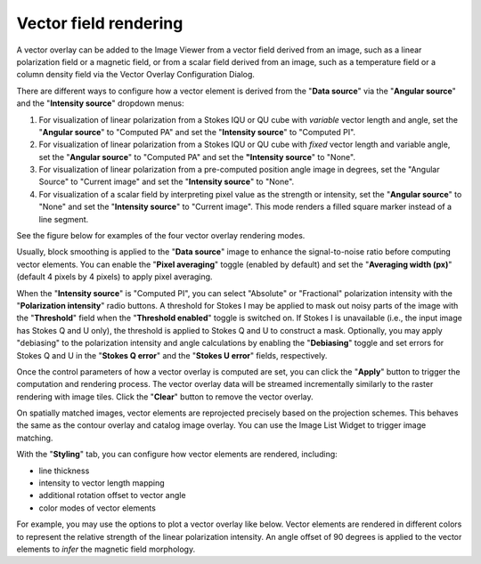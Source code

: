 .. _vectorrendering:

Vector field rendering
======================

A vector overlay can be added to the Image Viewer from a vector field derived from an image, such as a linear polarization field or a magnetic field, or from a scalar field derived from an image, such as a temperature field or a column density field via the Vector Overlay Configuration Dialog.  

.. raw:: html

   <img src="_static/carta_fn_vectorOverlay.png" 
        style="width:100%;height:auto;">

There are different ways to configure how a vector element is derived from the "**Data source**" via the "**Angular source**" and the "**Intensity source**" dropdown menus:

1. For visualization of linear polarization from a Stokes IQU or QU cube with *variable* vector length and angle, set the "**Angular source**" to "Computed PA" and set the "**Intensity source**" to "Computed PI".
2. For visualization of linear polarization from a Stokes IQU or QU cube with *fixed* vector length and variable angle, set the "**Angular source**" to "Computed PA" and set the **"Intensity source**" to "None".
3. For visualization of linear polarization from a pre-computed position angle image in degrees, set the "Angular Source" to "Current image" and set the "**Intensity source**" to "None". 
4. For visualization of a scalar field by interpreting pixel value as the strength or intensity, set the "**Angular source**" to "None" and set the "**Intensity source**" to "Current image". This mode renders a filled square marker instead of a line segment.

See the figure below for examples of the four vector overlay rendering modes.

.. raw:: html

   <img src="_static/carta_fn_vectorOverlay_examples.png" 
        style="width:100%;height:auto;">



Usually, block smoothing is applied to the "**Data source**" image to enhance the signal-to-noise ratio before computing vector elements. You can enable the "**Pixel averaging**" toggle (enabled by default) and set the "**Averaging width (px)**" (default 4 pixels by 4 pixels) to apply pixel averaging. 

When the "**Intensity source**" is "Computed PI", you can select "Absolute" or "Fractional" polarization intensity with the "**Polarization intensity**" radio buttons. A threshold for Stokes I may be applied to mask out noisy parts of the image with the "**Threshold**" field when the "**Threshold enabled**" toggle is switched on. If Stokes I is unavailable (i.e., the input image has Stokes Q and U only), the threshold is applied to Stokes Q and U to construct a mask. Optionally, you may apply "debiasing" to the polarization intensity and angle calculations by enabling the "**Debiasing**" toggle and set errors for Stokes Q and U in the "**Stokes Q error**" and the "**Stokes U error**" fields, respectively.

.. raw:: html

   <img src="_static/carta_fn_vectorOverlay_threshold.png" 
        style="width:100%;height:auto;">


Once the control parameters of how a vector overlay is computed are set, you can click the "**Apply**" button to trigger the computation and rendering process. The vector overlay data will be streamed incrementally similarly to the raster rendering with image tiles. Click the "**Clear**" button to remove the vector overlay.

On spatially matched images, vector elements are reprojected precisely based on the projection schemes. This behaves the same as the contour overlay and catalog image overlay. You can use the Image List Widget to trigger image matching. 

.. raw:: html

   <img src="_static/carta_fn_vectorOverlayMatching.png" 
        style="width:100%;height:auto;">


With the "**Styling**" tab, you can configure how vector elements are rendered, including:

* line thickness
* intensity to vector length mapping
* additional rotation offset to vector angle
* color modes of vector elements


For example, you may use the options to plot a vector overlay like below. Vector elements are rendered in different colors to represent the relative strength of the linear polarization intensity. An angle offset of 90 degrees is applied to the vector elements to *infer* the magnetic field morphology. 

.. raw:: html

   <img src="_static/carta_fn_vectorOverlayStyling.png" 
        style="width:100%;height:auto;">
